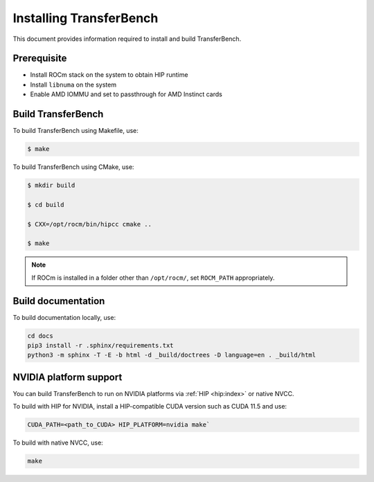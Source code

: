 .. meta::
  :description: TransferBench is a utility to benchmark simultaneous transfers between user-specified devices (CPUs or GPUs)
  :keywords: Build TransferBench, Install TransferBench, API, ROCm, HIP

.. _install-transferbench:

---------------------------
Installing TransferBench
---------------------------

This document provides information required to install and build TransferBench.

Prerequisite
---------------

* Install ROCm stack on the system to obtain HIP runtime
* Install ``libnuma`` on the system
* Enable AMD IOMMU and set to passthrough for AMD Instinct cards

Build TransferBench
---------------------

To build TransferBench using Makefile, use:

.. code-block:: bash

            $ make

To build TransferBench using CMake, use:

.. code-block:: bash

                $ mkdir build

                $ cd build

                $ CXX=/opt/rocm/bin/hipcc cmake ..

                $ make

.. note::

  If ROCm is installed in a folder other than ``/opt/rocm/``, set ``ROCM_PATH`` appropriately.

Build documentation
-----------------------

To build documentation locally, use:

.. code-block:: bash

  cd docs
  pip3 install -r .sphinx/requirements.txt
  python3 -m sphinx -T -E -b html -d _build/doctrees -D language=en . _build/html

NVIDIA platform support
--------------------------

You can build TransferBench to run on NVIDIA platforms via :ref:`HIP <hip:index>` or native NVCC.

To build with HIP for NVIDIA, install a HIP-compatible CUDA version such as CUDA 11.5 and use:

.. code-block:: bash

  CUDA_PATH=<path_to_CUDA> HIP_PLATFORM=nvidia make`

To build with native NVCC, use:

.. code-block:: bash

  make
